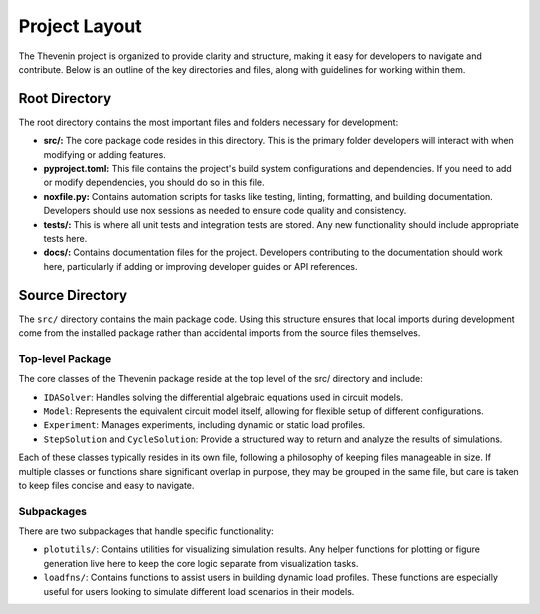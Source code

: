 Project Layout
==============
The Thevenin project is organized to provide clarity and structure, making it easy for developers to navigate and contribute. Below is an outline of the key directories and files, along with guidelines for working within them.

Root Directory
--------------
The root directory contains the most important files and folders necessary for development:

* **src/:** The core package code resides in this directory. This is the primary folder developers will interact with when modifying or adding features.
* **pyproject.toml:** This file contains the project's build system configurations and dependencies. If you need to add or modify dependencies, you should do so in this file.
* **noxfile.py:** Contains automation scripts for tasks like testing, linting, formatting, and building documentation. Developers should use nox sessions as needed to ensure code quality and consistency.
* **tests/:** This is where all unit tests and integration tests are stored. Any new functionality should include appropriate tests here.
* **docs/:** Contains documentation files for the project. Developers contributing to the documentation should work here, particularly if adding or improving developer guides or API references.

Source Directory
----------------
The ``src/`` directory contains the main package code. Using this structure ensures that local imports during development come from the installed package rather than accidental imports from the source files themselves.

Top-level Package
^^^^^^^^^^^^^^^^^
The core classes of the Thevenin package reside at the top level of the src/ directory and include:

* ``IDASolver``: Handles solving the differential algebraic equations used in circuit models.
* ``Model``: Represents the equivalent circuit model itself, allowing for flexible setup of different configurations.
* ``Experiment``: Manages experiments, including dynamic or static load profiles.
* ``StepSolution`` and ``CycleSolution``: Provide a structured way to return and analyze the results of simulations.

Each of these classes typically resides in its own file, following a philosophy of keeping files manageable in size. If multiple classes or functions share significant overlap in purpose, they may be grouped in the same file, but care is taken to keep files concise and easy to navigate.

Subpackages
^^^^^^^^^^^
There are two subpackages that handle specific functionality:

* ``plotutils/``: Contains utilities for visualizing simulation results. Any helper functions for plotting or figure generation live here to keep the core logic separate from visualization tasks.
* ``loadfns/``: Contains functions to assist users in building dynamic load profiles. These functions are especially useful for users looking to simulate different load scenarios in their models.
